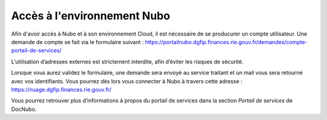 Accès à l'environnement Nubo
===================================

Afin d'avoir accès à Nubo et à son environnement Cloud, il est nécessaire de se producurer un compte utilisateur. 
Une demande de compte se fait via le formulaire suivant : 
https://portailnubo.dgfip.finances.rie.gouv.fr/demandes/compte-portail-de-services/

L’utilisation d’adresses externes est strictement interdite, afin d’éviter les risques de sécurité.

Lorsque vous aurez validez le formulaire, une demande sera envoyé au service traitant et un mail vous sera retourné avec vos identifiants.
Vous pourrez dès lors vous connecter à Nubo à travers cette adresse : 
https://nuage.dgfip.finances.rie.gouv.fr/

Vous pourrez retrouver plus d’informations à propos du portail de services dans la section *Portail de services* de DocNubo.